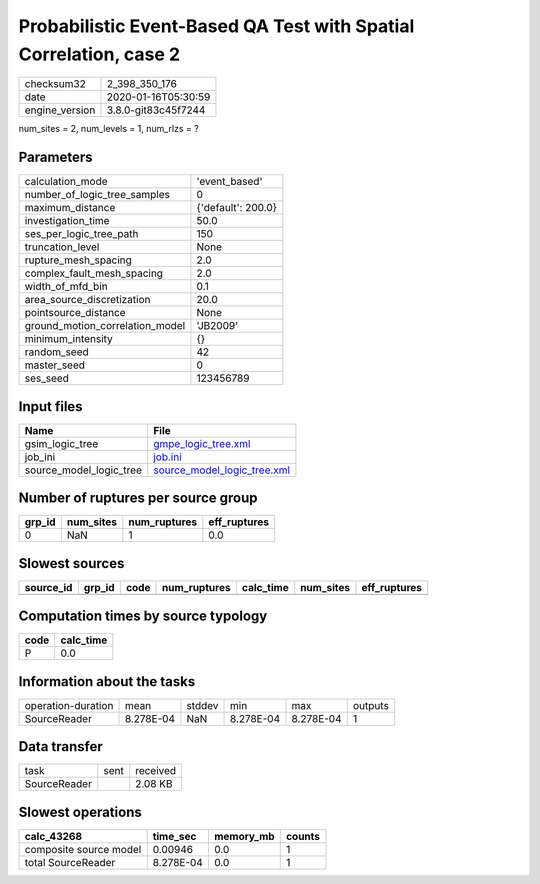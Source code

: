 Probabilistic Event-Based QA Test with Spatial Correlation, case 2
==================================================================

============== ===================
checksum32     2_398_350_176      
date           2020-01-16T05:30:59
engine_version 3.8.0-git83c45f7244
============== ===================

num_sites = 2, num_levels = 1, num_rlzs = ?

Parameters
----------
=============================== ==================
calculation_mode                'event_based'     
number_of_logic_tree_samples    0                 
maximum_distance                {'default': 200.0}
investigation_time              50.0              
ses_per_logic_tree_path         150               
truncation_level                None              
rupture_mesh_spacing            2.0               
complex_fault_mesh_spacing      2.0               
width_of_mfd_bin                0.1               
area_source_discretization      20.0              
pointsource_distance            None              
ground_motion_correlation_model 'JB2009'          
minimum_intensity               {}                
random_seed                     42                
master_seed                     0                 
ses_seed                        123456789         
=============================== ==================

Input files
-----------
======================= ============================================================
Name                    File                                                        
======================= ============================================================
gsim_logic_tree         `gmpe_logic_tree.xml <gmpe_logic_tree.xml>`_                
job_ini                 `job.ini <job.ini>`_                                        
source_model_logic_tree `source_model_logic_tree.xml <source_model_logic_tree.xml>`_
======================= ============================================================

Number of ruptures per source group
-----------------------------------
====== ========= ============ ============
grp_id num_sites num_ruptures eff_ruptures
====== ========= ============ ============
0      NaN       1            0.0         
====== ========= ============ ============

Slowest sources
---------------
========= ====== ==== ============ ========= ========= ============
source_id grp_id code num_ruptures calc_time num_sites eff_ruptures
========= ====== ==== ============ ========= ========= ============
========= ====== ==== ============ ========= ========= ============

Computation times by source typology
------------------------------------
==== =========
code calc_time
==== =========
P    0.0      
==== =========

Information about the tasks
---------------------------
================== ========= ====== ========= ========= =======
operation-duration mean      stddev min       max       outputs
SourceReader       8.278E-04 NaN    8.278E-04 8.278E-04 1      
================== ========= ====== ========= ========= =======

Data transfer
-------------
============ ==== ========
task         sent received
SourceReader      2.08 KB 
============ ==== ========

Slowest operations
------------------
====================== ========= ========= ======
calc_43268             time_sec  memory_mb counts
====================== ========= ========= ======
composite source model 0.00946   0.0       1     
total SourceReader     8.278E-04 0.0       1     
====================== ========= ========= ======